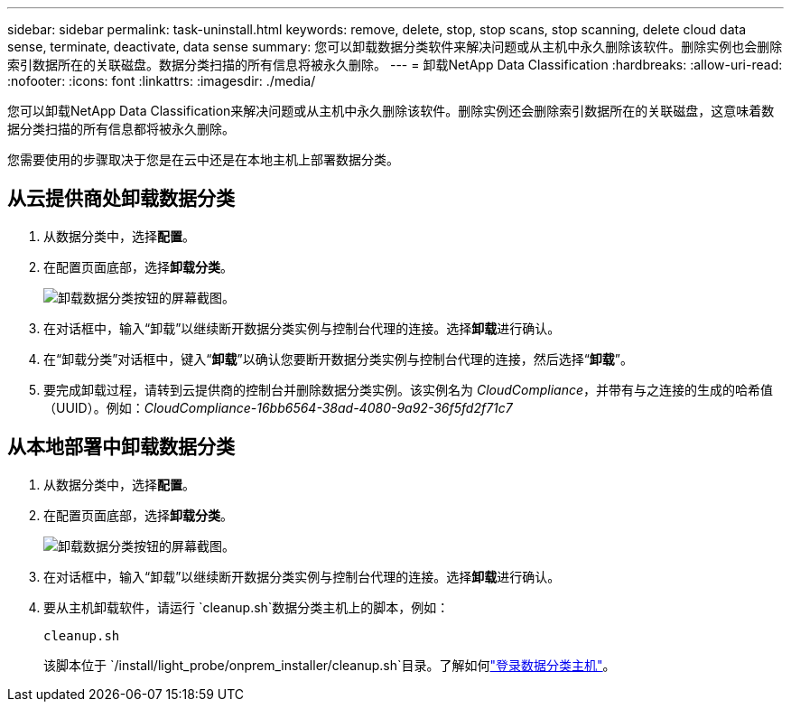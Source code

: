 ---
sidebar: sidebar 
permalink: task-uninstall.html 
keywords: remove, delete, stop, stop scans, stop scanning, delete cloud data sense, terminate, deactivate, data sense 
summary: 您可以卸载数据分类软件来解决问题或从主机中永久删除该软件。删除实例也会删除索引数据所在的关联磁盘。数据分类扫描的所有信息将被永久删除。 
---
= 卸载NetApp Data Classification
:hardbreaks:
:allow-uri-read: 
:nofooter: 
:icons: font
:linkattrs: 
:imagesdir: ./media/


[role="lead"]
您可以卸载NetApp Data Classification来解决问题或从主机中永久删除该软件。删除实例还会删除索引数据所在的关联磁盘，这意味着数据分类扫描的所有信息都将被永久删除。

您需要使用的步骤取决于您是在云中还是在本地主机上部署数据分类。



== 从云提供商处卸载数据分类

. 从数据分类中，选择**配置**。
. 在配置页面底部，选择**卸载分类**。
+
image:screenshot-uninstall.png["卸载数据分类按钮的屏幕截图。"]

. 在对话框中，输入“卸载”以继续断开数据分类实例与控制台代理的连接。选择**卸载**进行确认。
. 在“卸载分类”对话框中，键入“*卸载*”以确认您要断开数据分类实例与控制台代理的连接，然后选择“*卸载*”。
. 要完成卸载过程，请转到云提供商的控制台并删除数据分类实例。该实例名为 _CloudCompliance_，并带有与之连接的生成的哈希值（UUID）。例如：_CloudCompliance-16bb6564-38ad-4080-9a92-36f5fd2f71c7_




== 从本地部署中卸载数据分类

. 从数据分类中，选择**配置**。
. 在配置页面底部，选择**卸载分类**。
+
image:screenshot-uninstall.png["卸载数据分类按钮的屏幕截图。"]

. 在对话框中，输入“卸载”以继续断开数据分类实例与控制台代理的连接。选择**卸载**进行确认。
. 要从主机卸载软件，请运行 `cleanup.sh`数据分类主机上的脚本，例如：
+
[source, cli]
----
cleanup.sh
----
+
该脚本位于 `/install/light_probe/onprem_installer/cleanup.sh`目录。了解如何link:reference-log-in-to-instance.html["登录数据分类主机"]。


